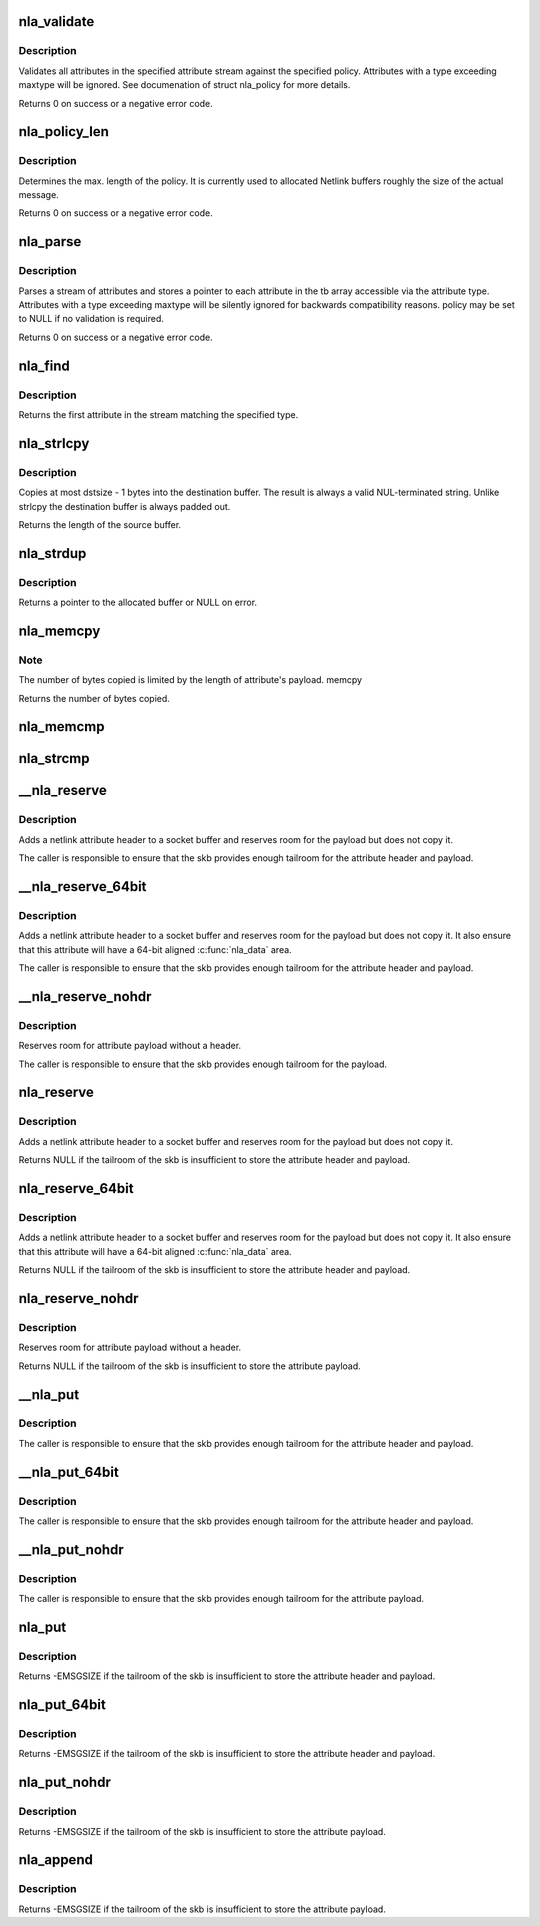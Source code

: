 .. -*- coding: utf-8; mode: rst -*-
.. src-file: lib/nlattr.c

.. _`nla_validate`:

nla_validate
============

.. c:function:: int nla_validate(const struct nlattr *head, int len, int maxtype, const struct nla_policy *policy, struct netlink_ext_ack *extack)

    Validate a stream of attributes

    :param const struct nlattr \*head:
        head of attribute stream

    :param int len:
        length of attribute stream

    :param int maxtype:
        maximum attribute type to be expected

    :param const struct nla_policy \*policy:
        validation policy

    :param struct netlink_ext_ack \*extack:
        extended ACK report struct

.. _`nla_validate.description`:

Description
-----------

Validates all attributes in the specified attribute stream against the
specified policy. Attributes with a type exceeding maxtype will be
ignored. See documenation of struct nla_policy for more details.

Returns 0 on success or a negative error code.

.. _`nla_policy_len`:

nla_policy_len
==============

.. c:function:: int nla_policy_len(const struct nla_policy *p, int n)

    Determin the max. length of a policy

    :param const struct nla_policy \*p:
        *undescribed*

    :param int n:
        number of policies

.. _`nla_policy_len.description`:

Description
-----------

Determines the max. length of the policy.  It is currently used
to allocated Netlink buffers roughly the size of the actual
message.

Returns 0 on success or a negative error code.

.. _`nla_parse`:

nla_parse
=========

.. c:function:: int nla_parse(struct nlattr **tb, int maxtype, const struct nlattr *head, int len, const struct nla_policy *policy, struct netlink_ext_ack *extack)

    Parse a stream of attributes into a tb buffer

    :param struct nlattr \*\*tb:
        destination array with maxtype+1 elements

    :param int maxtype:
        maximum attribute type to be expected

    :param const struct nlattr \*head:
        head of attribute stream

    :param int len:
        length of attribute stream

    :param const struct nla_policy \*policy:
        validation policy

    :param struct netlink_ext_ack \*extack:
        *undescribed*

.. _`nla_parse.description`:

Description
-----------

Parses a stream of attributes and stores a pointer to each attribute in
the tb array accessible via the attribute type. Attributes with a type
exceeding maxtype will be silently ignored for backwards compatibility
reasons. policy may be set to NULL if no validation is required.

Returns 0 on success or a negative error code.

.. _`nla_find`:

nla_find
========

.. c:function:: struct nlattr *nla_find(const struct nlattr *head, int len, int attrtype)

    Find a specific attribute in a stream of attributes

    :param const struct nlattr \*head:
        head of attribute stream

    :param int len:
        length of attribute stream

    :param int attrtype:
        type of attribute to look for

.. _`nla_find.description`:

Description
-----------

Returns the first attribute in the stream matching the specified type.

.. _`nla_strlcpy`:

nla_strlcpy
===========

.. c:function:: size_t nla_strlcpy(char *dst, const struct nlattr *nla, size_t dstsize)

    Copy string attribute payload into a sized buffer

    :param char \*dst:
        where to copy the string to

    :param const struct nlattr \*nla:
        attribute to copy the string from

    :param size_t dstsize:
        size of destination buffer

.. _`nla_strlcpy.description`:

Description
-----------

Copies at most dstsize - 1 bytes into the destination buffer.
The result is always a valid NUL-terminated string. Unlike
strlcpy the destination buffer is always padded out.

Returns the length of the source buffer.

.. _`nla_strdup`:

nla_strdup
==========

.. c:function:: char *nla_strdup(const struct nlattr *nla, gfp_t flags)

    Copy string attribute payload into a newly allocated buffer

    :param const struct nlattr \*nla:
        attribute to copy the string from

    :param gfp_t flags:
        the type of memory to allocate (see kmalloc).

.. _`nla_strdup.description`:

Description
-----------

Returns a pointer to the allocated buffer or NULL on error.

.. _`nla_memcpy`:

nla_memcpy
==========

.. c:function:: int nla_memcpy(void *dest, const struct nlattr *src, int count)

    Copy a netlink attribute into another memory area

    :param void \*dest:
        where to copy to memcpy

    :param const struct nlattr \*src:
        netlink attribute to copy from

    :param int count:
        size of the destination area

.. _`nla_memcpy.note`:

Note
----

The number of bytes copied is limited by the length of
attribute's payload. memcpy

Returns the number of bytes copied.

.. _`nla_memcmp`:

nla_memcmp
==========

.. c:function:: int nla_memcmp(const struct nlattr *nla, const void *data, size_t size)

    Compare an attribute with sized memory area

    :param const struct nlattr \*nla:
        netlink attribute

    :param const void \*data:
        memory area

    :param size_t size:
        size of memory area

.. _`nla_strcmp`:

nla_strcmp
==========

.. c:function:: int nla_strcmp(const struct nlattr *nla, const char *str)

    Compare a string attribute against a string

    :param const struct nlattr \*nla:
        netlink string attribute

    :param const char \*str:
        another string

.. _`__nla_reserve`:

__nla_reserve
=============

.. c:function:: struct nlattr *__nla_reserve(struct sk_buff *skb, int attrtype, int attrlen)

    reserve room for attribute on the skb

    :param struct sk_buff \*skb:
        socket buffer to reserve room on

    :param int attrtype:
        attribute type

    :param int attrlen:
        length of attribute payload

.. _`__nla_reserve.description`:

Description
-----------

Adds a netlink attribute header to a socket buffer and reserves
room for the payload but does not copy it.

The caller is responsible to ensure that the skb provides enough
tailroom for the attribute header and payload.

.. _`__nla_reserve_64bit`:

__nla_reserve_64bit
===================

.. c:function:: struct nlattr *__nla_reserve_64bit(struct sk_buff *skb, int attrtype, int attrlen, int padattr)

    reserve room for attribute on the skb and align it

    :param struct sk_buff \*skb:
        socket buffer to reserve room on

    :param int attrtype:
        attribute type

    :param int attrlen:
        length of attribute payload

    :param int padattr:
        attribute type for the padding

.. _`__nla_reserve_64bit.description`:

Description
-----------

Adds a netlink attribute header to a socket buffer and reserves
room for the payload but does not copy it. It also ensure that this
attribute will have a 64-bit aligned \ :c:func:`nla_data`\  area.

The caller is responsible to ensure that the skb provides enough
tailroom for the attribute header and payload.

.. _`__nla_reserve_nohdr`:

__nla_reserve_nohdr
===================

.. c:function:: void *__nla_reserve_nohdr(struct sk_buff *skb, int attrlen)

    reserve room for attribute without header

    :param struct sk_buff \*skb:
        socket buffer to reserve room on

    :param int attrlen:
        length of attribute payload

.. _`__nla_reserve_nohdr.description`:

Description
-----------

Reserves room for attribute payload without a header.

The caller is responsible to ensure that the skb provides enough
tailroom for the payload.

.. _`nla_reserve`:

nla_reserve
===========

.. c:function:: struct nlattr *nla_reserve(struct sk_buff *skb, int attrtype, int attrlen)

    reserve room for attribute on the skb

    :param struct sk_buff \*skb:
        socket buffer to reserve room on

    :param int attrtype:
        attribute type

    :param int attrlen:
        length of attribute payload

.. _`nla_reserve.description`:

Description
-----------

Adds a netlink attribute header to a socket buffer and reserves
room for the payload but does not copy it.

Returns NULL if the tailroom of the skb is insufficient to store
the attribute header and payload.

.. _`nla_reserve_64bit`:

nla_reserve_64bit
=================

.. c:function:: struct nlattr *nla_reserve_64bit(struct sk_buff *skb, int attrtype, int attrlen, int padattr)

    reserve room for attribute on the skb and align it

    :param struct sk_buff \*skb:
        socket buffer to reserve room on

    :param int attrtype:
        attribute type

    :param int attrlen:
        length of attribute payload

    :param int padattr:
        attribute type for the padding

.. _`nla_reserve_64bit.description`:

Description
-----------

Adds a netlink attribute header to a socket buffer and reserves
room for the payload but does not copy it. It also ensure that this
attribute will have a 64-bit aligned \ :c:func:`nla_data`\  area.

Returns NULL if the tailroom of the skb is insufficient to store
the attribute header and payload.

.. _`nla_reserve_nohdr`:

nla_reserve_nohdr
=================

.. c:function:: void *nla_reserve_nohdr(struct sk_buff *skb, int attrlen)

    reserve room for attribute without header

    :param struct sk_buff \*skb:
        socket buffer to reserve room on

    :param int attrlen:
        length of attribute payload

.. _`nla_reserve_nohdr.description`:

Description
-----------

Reserves room for attribute payload without a header.

Returns NULL if the tailroom of the skb is insufficient to store
the attribute payload.

.. _`__nla_put`:

__nla_put
=========

.. c:function:: void __nla_put(struct sk_buff *skb, int attrtype, int attrlen, const void *data)

    Add a netlink attribute to a socket buffer

    :param struct sk_buff \*skb:
        socket buffer to add attribute to

    :param int attrtype:
        attribute type

    :param int attrlen:
        length of attribute payload

    :param const void \*data:
        head of attribute payload

.. _`__nla_put.description`:

Description
-----------

The caller is responsible to ensure that the skb provides enough
tailroom for the attribute header and payload.

.. _`__nla_put_64bit`:

__nla_put_64bit
===============

.. c:function:: void __nla_put_64bit(struct sk_buff *skb, int attrtype, int attrlen, const void *data, int padattr)

    Add a netlink attribute to a socket buffer and align it

    :param struct sk_buff \*skb:
        socket buffer to add attribute to

    :param int attrtype:
        attribute type

    :param int attrlen:
        length of attribute payload

    :param const void \*data:
        head of attribute payload

    :param int padattr:
        attribute type for the padding

.. _`__nla_put_64bit.description`:

Description
-----------

The caller is responsible to ensure that the skb provides enough
tailroom for the attribute header and payload.

.. _`__nla_put_nohdr`:

__nla_put_nohdr
===============

.. c:function:: void __nla_put_nohdr(struct sk_buff *skb, int attrlen, const void *data)

    Add a netlink attribute without header

    :param struct sk_buff \*skb:
        socket buffer to add attribute to

    :param int attrlen:
        length of attribute payload

    :param const void \*data:
        head of attribute payload

.. _`__nla_put_nohdr.description`:

Description
-----------

The caller is responsible to ensure that the skb provides enough
tailroom for the attribute payload.

.. _`nla_put`:

nla_put
=======

.. c:function:: int nla_put(struct sk_buff *skb, int attrtype, int attrlen, const void *data)

    Add a netlink attribute to a socket buffer

    :param struct sk_buff \*skb:
        socket buffer to add attribute to

    :param int attrtype:
        attribute type

    :param int attrlen:
        length of attribute payload

    :param const void \*data:
        head of attribute payload

.. _`nla_put.description`:

Description
-----------

Returns -EMSGSIZE if the tailroom of the skb is insufficient to store
the attribute header and payload.

.. _`nla_put_64bit`:

nla_put_64bit
=============

.. c:function:: int nla_put_64bit(struct sk_buff *skb, int attrtype, int attrlen, const void *data, int padattr)

    Add a netlink attribute to a socket buffer and align it

    :param struct sk_buff \*skb:
        socket buffer to add attribute to

    :param int attrtype:
        attribute type

    :param int attrlen:
        length of attribute payload

    :param const void \*data:
        head of attribute payload

    :param int padattr:
        attribute type for the padding

.. _`nla_put_64bit.description`:

Description
-----------

Returns -EMSGSIZE if the tailroom of the skb is insufficient to store
the attribute header and payload.

.. _`nla_put_nohdr`:

nla_put_nohdr
=============

.. c:function:: int nla_put_nohdr(struct sk_buff *skb, int attrlen, const void *data)

    Add a netlink attribute without header

    :param struct sk_buff \*skb:
        socket buffer to add attribute to

    :param int attrlen:
        length of attribute payload

    :param const void \*data:
        head of attribute payload

.. _`nla_put_nohdr.description`:

Description
-----------

Returns -EMSGSIZE if the tailroom of the skb is insufficient to store
the attribute payload.

.. _`nla_append`:

nla_append
==========

.. c:function:: int nla_append(struct sk_buff *skb, int attrlen, const void *data)

    Add a netlink attribute without header or padding

    :param struct sk_buff \*skb:
        socket buffer to add attribute to

    :param int attrlen:
        length of attribute payload

    :param const void \*data:
        head of attribute payload

.. _`nla_append.description`:

Description
-----------

Returns -EMSGSIZE if the tailroom of the skb is insufficient to store
the attribute payload.

.. This file was automatic generated / don't edit.

